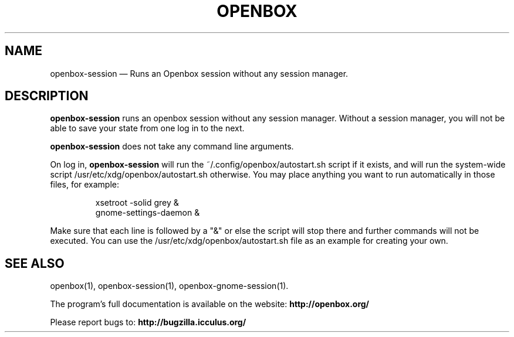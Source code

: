 .TH "OPENBOX" "1" 
.SH "NAME" 
openbox-session \(em Runs an Openbox session without any session manager. 
 
.SH "DESCRIPTION" 
.PP 
\fBopenbox-session\fR runs an openbox session without 
any session manager. Without a session manager, you will not be able 
to save your state from one log in to the next. 
.PP 
\fBopenbox-session\fR does not take any command line 
arguments. 
.PP 
On log in, \fBopenbox-session\fR will run the 
~/.config/openbox/autostart.sh script if it exists, and will run the 
system-wide script /usr/etc/xdg/openbox/autostart.sh otherwise. You may 
place anything you want to run automatically in those files, for example: 
 
.PP 
.RS 
.PP 
.nf 
xsetroot \-solid grey & 
gnome-settings-daemon & 
.fi 
.RE 
.PP 
Make sure that each line is followed by a "&" or else the script will 
stop there and further commands will not be executed. You can use the 
/usr/etc/xdg/openbox/autostart.sh file as an example for creating your 
own. 
.SH "SEE ALSO" 
.PP 
openbox(1), openbox-session(1), openbox-gnome-session(1). 
 
.PP 
The program's full documentation is available on the website: 
\fBhttp://openbox.org/\fP 
.PP 
Please report bugs to: \fBhttp://bugzilla.icculus.org/ 
\fP 
.\" created by instant / docbook-to-man, Wed 06 Jan 2010, 13:40 

